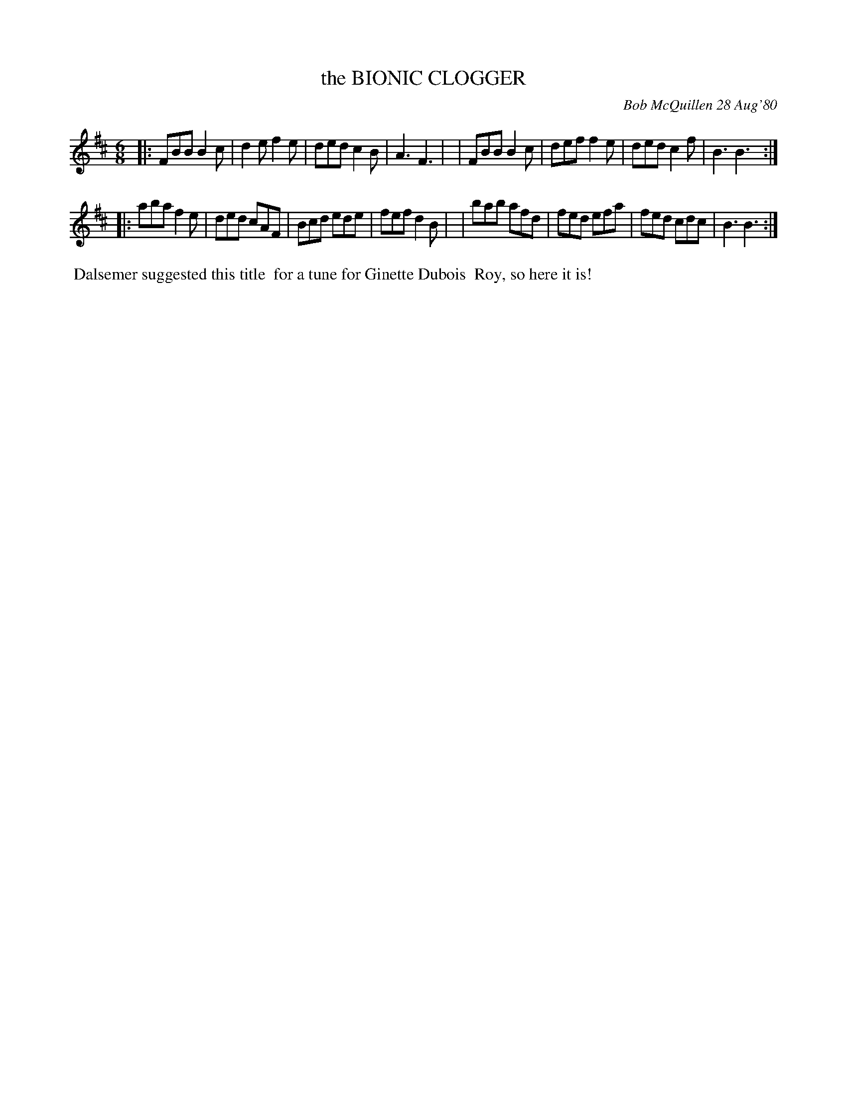 X: 05011
T: the BIONIC CLOGGER
C: Bob McQuillen 28 Aug'80
B: Bob's Note Book 5 #11
%R: jig
Z: 2021 John Chambers <jc:trillian.mit.edu>
M: 6/8
L: 1/8
K: Bm
|:FBB B2c | d2e f2e | ded c2B | A3  F3 |\
| FBB B2c | def f2e | ded c2f | B3  B3 :|
|:aba f2e | ded cAF | Bcd ede | fef d2B |\
| bab afd | fed efa | fed cdc | B3  B3 :|
%%begintext align
%% Dalsemer suggested this title
%% for a tune for Ginette Dubois
%% Roy, so here it is!
%%endtext
